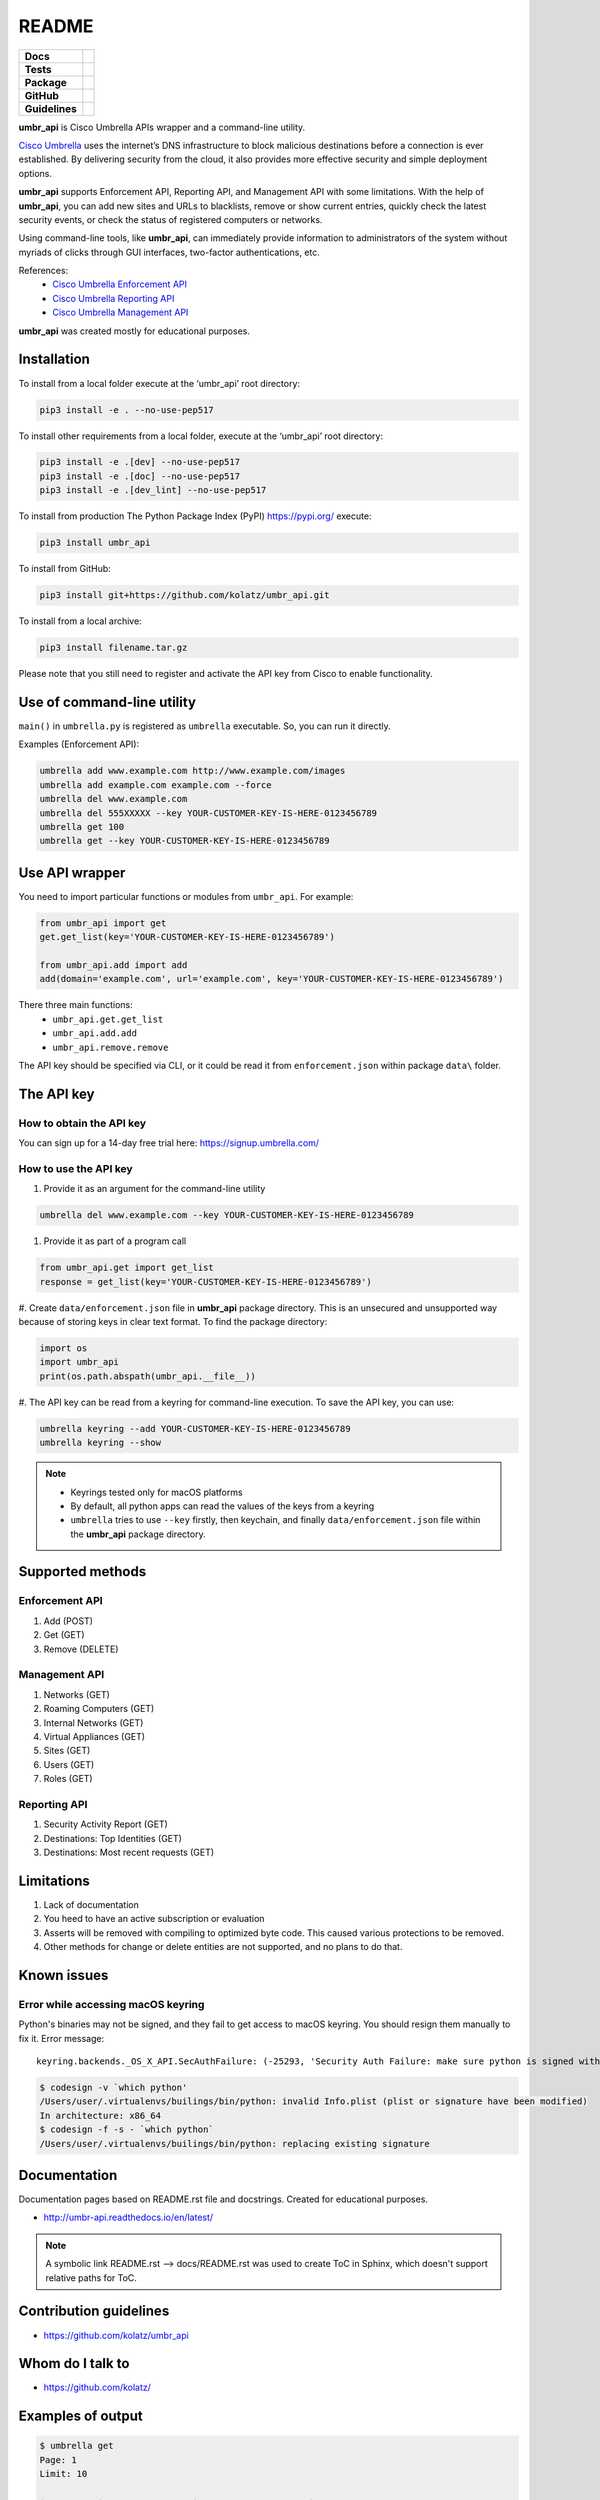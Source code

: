 ======
README
======

.. list-table::
  :stub-columns: 1

  * - Docs
    - | |docs|
  * - Tests
    - | |travis| |requires|
      | |appveyor| |coveralls|
      | |codacy| |codeclimate|
  * - Package
    - | |supported-versions| |supported-implementations|
      | |dev-status| |pypi-version| |license|
  * - GitHub
    - | |gh-tag| |gh-issues|
  * - Guidelines
    - | |code-style| |editor-config| |linter-pylint|

.. |docs| image:: https://readthedocs.org/projects/umbr-api/badge/?style=flat
    :target: https://readthedocs.org/projects/umbr_api
    :alt: Documentation Status

.. |travis| image:: https://travis-ci.org/kolatz/umbr_api.svg?branch=master
    :target: https://travis-ci.org/kolatz/umbr_api
    :alt: Travis Build Status

.. |requires| image:: https://requires.io/github/kolatz/umbr_api/requirements.svg?branch=master
    :target: https://requires.io/github/kolatz/umbr_api/requirements/?branch=master
    :alt: Requirements Status

.. |appveyor| image:: https://ci.appveyor.com/api/projects/status/hptdwfa7mcsu5tla/branch/master?svg=true
    :target: https://ci.appveyor.com/project/kolatz/umbr-api/
    :alt: Appveyor Build Status

.. |coveralls| image:: https://coveralls.io/repos/github/kolatz/umbr_api/badge.svg?branch=master
    :target: https://coveralls.io/github/kolatz/umbr_api?branch=master
    :alt: coveralls

.. |codacy| image:: https://api.codacy.com/project/badge/Grade/af8d1fa5bca74a029a3be10afc51b857
    :target: https://www.codacy.com/app/kolatz/umbr_api?utm_source=github.com&amp;utm_medium=referral&amp;utm_content=kolatz/umbr_api&amp;utm_campaign=Badge_Grade
    :alt: Codacy Code Quality Status

.. |codeclimate| image:: https://api.codeclimate.com/v1/badges/fc9257657747094f8f5b/maintainability
    :target: https://codeclimate.com/github/kolatz/umbr_api
    :alt: Maintainability

.. |supported-versions| image:: https://img.shields.io/pypi/pyversions/umbr_api.svg
    :target: https://pypi.python.org/pypi/umbr_api
    :alt: Supported versions

.. |supported-implementations| image:: https://img.shields.io/pypi/implementation/umbr_api.svg
    :target: https://pypi.python.org/pypi/umbr_api
    :alt: Supported implementation

.. |dev-status| image:: https://img.shields.io/pypi/status/umbr_api.svg
    :target: https://pypi.python.org/pypi/umbr_api
    :alt: Development status

.. |pypi-version| image:: https://img.shields.io/pypi/v/umbr_api.svg
    :target: https://pypi.python.org/pypi/umbr_api
    :alt: PyPI Package

.. |license| image:: https://img.shields.io/pypi/l/umbr_api.svg
    :target: https://pypi.python.org/pypi/umbr_api
    :alt: License

.. |gh-tag| image:: https://img.shields.io/github/tag/kolatz/umbr_api.svg
    :target: https://GitHub.com/kolatz/umbr_api/tags
    :alt: GitHub tag

.. |gh-issues| image:: https://img.shields.io/github/issues/kolatz/umbr_api.svg
    :target: https://GitHub.com/kolatz/umbr_api/issues
    :alt: GitHub issues

.. |code-style| image:: https://img.shields.io/badge/code%20style-black-000000.svg
    :target: https://github.com/python/black
    :alt: Code style: black

.. |editor-config| image:: https://img.shields.io/static/v1.svg?label=&message=EditorConfig&color=blue
    :target: https://editorconfig.org
    :alt: EditorConfig

.. |linter-pylint| image:: https://img.shields.io/static/v1.svg?label=Linter&message=Pylint&color=blue
    :target: https://www.pylint.org/
    :alt: Pylint

**umbr_api** is Cisco Umbrella APIs wrapper and a command-line utility.

`Cisco Umbrella <https://umbrella.cisco.com/>`__ uses the internet’s
DNS infrastructure to block malicious destinations before a connection is
ever established. By delivering security from the cloud, it also provides
more effective security and simple deployment options.

**umbr_api** supports Enforcement API, Reporting API, and Management API
with some limitations. With the help of **umbr_api**, you can add new sites and
URLs to blacklists, remove or show current entries, quickly check
the latest security events, or check the status of registered computers
or networks.

Using command-line tools, like **umbr_api**, can immediately provide
information to administrators of the system without myriads of clicks
through GUI interfaces, two-factor authentications, etc.

References:
    * `Cisco Umbrella Enforcement API <https://docs.umbrella.com/developer/enforcement-api/domains2/>`__
    * `Cisco Umbrella Reporting API <https://docs.umbrella.com/umbrella-api/docs/overview/>`__
    * `Cisco Umbrella Management API <https://docs.umbrella.com/umbrella-api/v1.0/reference/>`__

**umbr_api** was created mostly for educational purposes.

Installation
------------

To install from a local folder execute at the ‘umbr_api’ root directory:

.. code:: bash

    pip3 install -e . --no-use-pep517

To install other requirements from a local folder, execute at the ‘umbr_api’
root directory:

.. code:: bash

    pip3 install -e .[dev] --no-use-pep517
    pip3 install -e .[doc] --no-use-pep517
    pip3 install -e .[dev_lint] --no-use-pep517

To install from production The Python Package Index (PyPI) https://pypi.org/
execute:

.. code:: bash

    pip3 install umbr_api

To install from GitHub:

.. code:: bash

    pip3 install git+https://github.com/kolatz/umbr_api.git

To install from a local archive:

.. code:: bash

    pip3 install filename.tar.gz

Please note that you still need to register and activate the API key from Cisco
to enable functionality.

Use of command-line utility
---------------------------

``main()`` in ``umbrella.py`` is registered as ``umbrella`` executable.
So, you can run it directly.

Examples (Enforcement API):

.. code-block:: bash

    umbrella add www.example.com http://www.example.com/images
    umbrella add example.com example.com --force
    umbrella del www.example.com
    umbrella del 555XXXXX --key YOUR-CUSTOMER-KEY-IS-HERE-0123456789
    umbrella get 100
    umbrella get --key YOUR-CUSTOMER-KEY-IS-HERE-0123456789

Use API wrapper
---------------
You need to import particular functions or modules from ``umbr_api``. For example:

.. code-block:: python

    from umbr_api import get
    get.get_list(key='YOUR-CUSTOMER-KEY-IS-HERE-0123456789')

    from umbr_api.add import add
    add(domain='example.com', url='example.com', key='YOUR-CUSTOMER-KEY-IS-HERE-0123456789')

There three main functions:
    - ``umbr_api.get.get_list``
    - ``umbr_api.add.add``
    - ``umbr_api.remove.remove``

The API key should be specified via CLI, or it could be read it from
``enforcement.json`` within package ``data\`` folder.

The API key
-----------

How to obtain the API key
^^^^^^^^^^^^^^^^^^^^^^^^^

You can sign up for a 14-day free trial here: https://signup.umbrella.com/

How to use the API key
^^^^^^^^^^^^^^^^^^^^^^

#. Provide it as an argument for the command-line utility

.. code:: bash

    umbrella del www.example.com --key YOUR-CUSTOMER-KEY-IS-HERE-0123456789

#. Provide it as part of a program call

.. code-block:: python

    from umbr_api.get import get_list
    response = get_list(key='YOUR-CUSTOMER-KEY-IS-HERE-0123456789')

#. Create ``data/enforcement.json`` file in **umbr_api** package directory.
This is an unsecured and unsupported way because of storing keys in clear text
format. To find the package directory:

.. code-block:: python

    import os
    import umbr_api
    print(os.path.abspath(umbr_api.__file__))

#. The API key can be read from a keyring for command-line execution. To save
the API key, you can use:

.. code-block:: bash

    umbrella keyring --add YOUR-CUSTOMER-KEY-IS-HERE-0123456789
    umbrella keyring --show

.. note::
    - Keyrings tested only for macOS platforms
    - By default, all python apps can read the values of the keys from a keyring
    - ``umbrella`` tries to use ``--key`` firstly, then keychain, and finally ``data/enforcement.json`` file within the **umbr_api** package directory.

Supported methods
-----------------

Enforcement API
^^^^^^^^^^^^^^^
#. Add (POST)
#. Get (GET)
#. Remove (DELETE)

Management API
^^^^^^^^^^^^^^
#. Networks (GET)
#. Roaming Computers (GET)
#. Internal Networks (GET)
#. Virtual Appliances (GET)
#. Sites (GET)
#. Users (GET)
#. Roles (GET)

Reporting API
^^^^^^^^^^^^^
#. Security Activity Report (GET)
#. Destinations: Top Identities (GET)
#. Destinations: Most recent requests (GET)

Limitations
-----------

#. Lack of documentation
#. You heed to have an active subscription or evaluation
#. Asserts will be removed with compiling to optimized byte code. This caused various protections to be removed.
#. Other methods for change or delete entities are not supported, and no plans to do that.

Known issues
------------

Error while accessing macOS keyring
^^^^^^^^^^^^^^^^^^^^^^^^^^^^^^^^^^^

Python's binaries may not be signed, and they fail to get access to
macOS keyring. You should resign them manually to fix it. Error message::

    keyring.backends._OS_X_API.SecAuthFailure: (-25293, 'Security Auth Failure: make sure python is signed with codesign util')

.. code-block:: bash

    $ codesign -v `which python'
    /Users/user/.virtualenvs/builings/bin/python: invalid Info.plist (plist or signature have been modified)
    In architecture: x86_64
    $ codesign -f -s - `which python`
    /Users/user/.virtualenvs/builings/bin/python: replacing existing signature

Documentation
-------------

Documentation pages based on README.rst file and docstrings. Created for educational purposes.

-  http://umbr-api.readthedocs.io/en/latest/

.. note::
    A symbolic link README.rst --> docs/README.rst was used to create ToC in Sphinx, which doesn't support relative paths for ToC.

Contribution guidelines
-----------------------

-  https://github.com/kolatz/umbr_api

Whom do I talk to
-----------------

-  https://github.com/kolatz/

Examples of output
------------------

.. code-block:: bash

    $ umbrella get
    Page: 1
    Limit: 10

    +----------+-----------------+---------------------+
    |       id | name            | lastSeenAt          |
    +==========+=================+=====================+
    |     2201 | example.com     | 2018-10-21 00:12:05 |
    +----------+-----------------+---------------------+
    | 29996557 | qqq.example.com | 2018-03-05 22:33:24 |
    +----------+-----------------+---------------------+

.. code-block:: bash

    $ umbrella networks
    +---------+------------+-------------+--------------+----------------+-------------+----------+--------------------------+
    | name    |   originId | isDynamic   | isVerified   |   prefixLength | ipAddress   | status   | createdAt                |
    +=========+============+=============+==============+================+=============+==========+==========================+
    | VPN Ams |  154312952 | True        | True         |             32 | 90.154.51.1 | CLOSED   | 2018-06-02T08:03:31.000Z |
    +---------+------------+-------------+--------------+----------------+-------------+----------+--------------------------+
    $

.. code-block:: bash

    $ umbrella -e originId,deviceId,osVersionName,appliedBundle,lastSync roamingcomputers
    +---------+----------+-----------+---------------------------------------------------------+-----------------+-----------------+
    | type    | status   | version   | osVersion                                               | name            | hasIpBlocking   |
    +=========+==========+===========+=========================================================+=================+=================+
    | roaming | Open     | 2.1.4     | NSMACHOperatingSystem (Version 10.13.6 (Build 17G6030)) | air             | False           |
    +---------+----------+-----------+---------------------------------------------------------+-----------------+-----------------+
    | roaming | Off      | 2.2.150   | Microsoft Windows [Version 10.0.15063]                  | LAPTOP-17T1KDT4 | False           |
    +---------+----------+-----------+---------------------------------------------------------+-----------------+-----------------+
    $

.. code-block:: bash

    $ umbrella internalnetworks
    +------------+-------------+----------------+--------------------------+--------------------------+----------+------------+------------+
    |   originId | ipAddress   |   prefixLength | createdAt                | modifiedAt               |   siteId | name       | siteName   |
    +============+=============+================+==========================+==========================+==========+============+============+
    |  190843164 | 192.168.1.0 |             24 | 2018-10-04T18:59:05.000Z | 2018-10-04T18:59:05.000Z |   599748 | Main LAN   |            |
    +------------+-------------+----------------+--------------------------+--------------------------+----------+------------+------------+
    |  190843328 | 172.16.0.0  |             12 | 2018-10-04T19:00:05.000Z | 2018-10-04T19:00:05.000Z |   599748 | Docker LAN |            |
    +------------+-------------+----------------+--------------------------+--------------------------+----------+------------+------------+
    $

.. code-block:: bash

    $ umbrella -e domains,queryFailureRateAcceptable,modifiedAt,state,UpdatedAt,lastSyncTime,originId,createdAt,type,externalIP,isUpgradable virtualappliances
    +---------------+------------+------------+---------------------+------------+----------+----------+-----------+
    | settings      | settings   |   settings | settings            | settings   |   siteId | health   | name      |
    | internalIPs   | hostType   |     uptime | isDnscryptEnabled   | version    |          |          |           |
    +===============+============+============+=====================+============+==========+==========+===========+
    | 192.168.1.15  | hyperv     |      15607 | False               | 2.4.4      |   599748 | okay     | umbrella2 |
    +---------------+------------+------------+---------------------+------------+----------+----------+-----------+
    | 192.168.1.14  | hyperv     |      15063 | False               | 2.4.4      |   599748 | okay     | umbrella1 |
    +---------------+------------+------------+---------------------+------------+----------+----------+-----------+
    $

.. code-block:: bash

    $ umbrella sites
    +------------+-------------+--------------+--------------------------+--------------------------+--------+------------------------+-----------+----------+
    |   originId | isDefault   | name         | modifiedAt               | createdAt                | type   |   internalNetworkCount |   vaCount |   siteId |
    +============+=============+==============+==========================+==========================+========+========================+===========+==========+
    |  117852936 | True        | Default Site | 2017-12-05T21:23:04.000Z | 2017-12-05T21:23:04.000Z | site   |                      2 |         2 |   599748 |
    +------------+-------------+--------------+--------------------------+--------------------------+--------+------------------------+-----------+----------+

.. code-block:: bash

    $ umbrella users
    +-------------+------------+--------------------+------------+----------+----------+-------------------+---------+---------------+--------------------------+
    | firstname   | lastname   | email              | role       |   roleId | status   | twoFactorEnable   |      id | timezone      | lastLoginTime            |
    +=============+============+====================+============+==========+==========+===================+=========+===============+==========================+
    | Andrey      | Grechin    | angrechi@cisco.com | Full Admin |        1 | Active   | True              | 9571796 | Europe/Moscow | 2019-05-01T08:43:57.000Z |
    +-------------+------------+--------------------+------------+----------+----------+-------------------+---------+---------------+--------------------------+

.. code-block:: bash

    $ umbrella roles
    +------------------+-------------------+----------+
    |   organizationId | label             |   roleId |
    +==================+===================+==========+
    |                0 | Full Admin        |        1 |
    +------------------+-------------------+----------+
    |                0 | Read Only         |        2 |
    +------------------+-------------------+----------+
    |                0 | Block Page Bypass |        3 |
    +------------------+-------------------+----------+
    |                0 | Reporting Only    |        4 |
    +------------------+-------------------+----------+
    $

.. code-block:: bash

    $ umbrella -e=datetime,externalIp,destination,originID activity --limit 2
    +------------+-----------------+--------------+--------------+--------+---------------+---------------+
    |   originId | originType      | internalIp   | categories   | tags   | originLabel   | actionTaken   |
    +============+=================+==============+==============+========+===============+===============+
    |  252626430 | Network Devices | 192.168.1.41 | Blogs        |        | r1-c1111      | BLOCKED       |
    |            |                 |              | Malware      |        |               |               |
    |            |                 |              | Web Hosting  |        |               |               |
    +------------+-----------------+--------------+--------------+--------+---------------+---------------+
    |  252626430 | Network Devices | 192.168.1.41 | Blogs        |        | r1-c1111      | BLOCKED       |
    |            |                 |              | Malware      |        |               |               |
    |            |                 |              | Web Hosting  |        |               |               |
    +------------+-----------------+--------------+--------------+--------+---------------+---------------+
    $

.. code-block:: bash

    $ umbrella top cisco.com
    +--------+---------------+------------------+------------+--------------------+
    |   rank | originLabel   | originType       |   originId |   numberOfRequests |
    +========+===============+==================+============+====================+
    |      1 | Main LAN      | internal_network |  190843164 |                  4 |
    +--------+---------------+------------------+------------+--------------------+
    $

.. code-block:: bash

    $ umbrella -e originId,destination,externalIp recent cisco.com --limit 2
    +--------+-----------------+--------------+---------------------+---------------+---------------+--------------------------+
    | tags   | originType      | internalIp   | categories          | originLabel   | actionTaken   | datetime                 |
    +========+=================+==============+=====================+===============+===============+==========================+
    |        | Network Devices | 192.168.1.13 | Software/Technology | r1-c1111      | ALLOWED       | 2019-05-11T19:40:25.646Z |
    |        |                 |              | Business Services   |               |               |                          |
    |        |                 |              | Allow List          |               |               |                          |
    +--------+-----------------+--------------+---------------------+---------------+---------------+--------------------------+
    |        | Network Devices | 192.168.1.13 | Software/Technology | r1-c1111      | ALLOWED       | 2019-05-11T19:40:25.633Z |
    |        |                 |              | Business Services   |               |               |                          |
    |        |                 |              | Allow List          |               |               |                          |
    |        |                 |              | Software Updates    |               |               |                          |
    +--------+-----------------+--------------+---------------------+---------------+---------------+--------------------------+
    $
